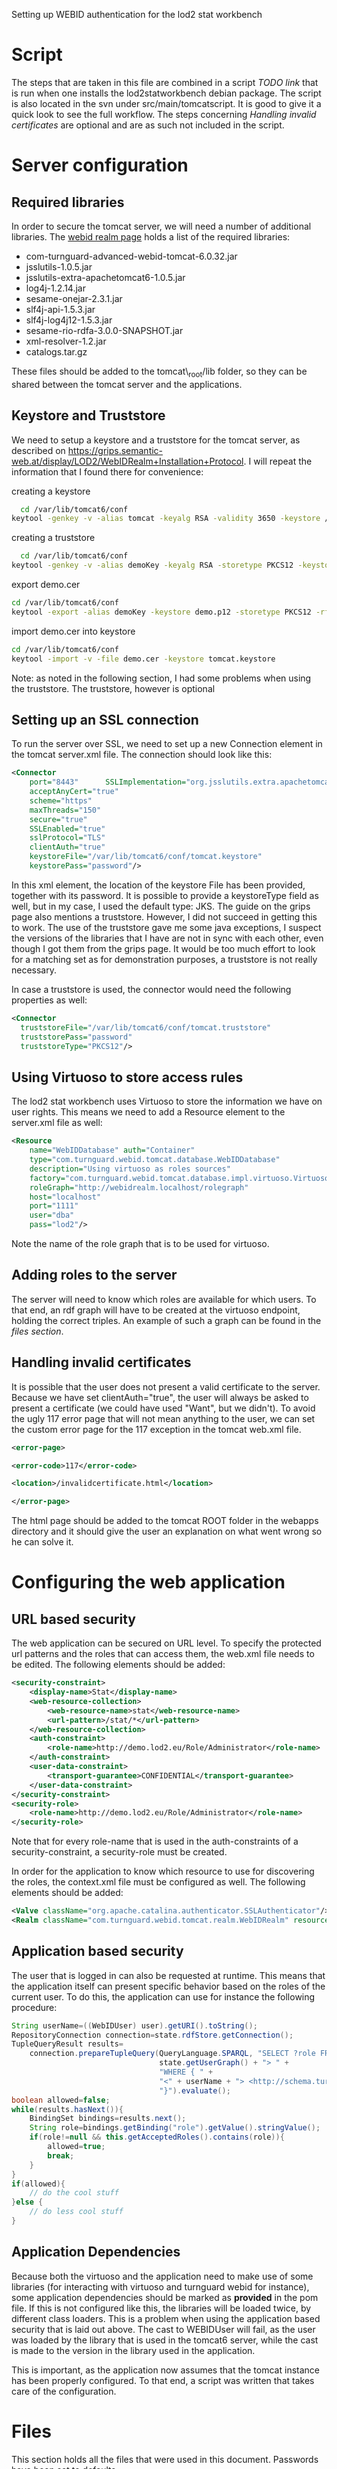 #+STYLE:<style type="text/css">body{ width: 720px; margin: 0 auto; background-color: #FDFDFD; padding: 20px; border: solid gray 1px; text-align:justify; } h2 { border-style: solid; border-width: 0 0 2px 0; color: rgb(0, 0, 114); }</style>

Setting up WEBID authentication for the lod2 stat workbench

* Script
The steps that are taken in this file are combined in a script [[TODO link]]  that is run when one installs the lod2statworkbench debian package. The script is also located in the svn under src/main/tomcatscript. It is good to give it a quick look to see the full workflow. The steps concerning [[Handling invalid certificates]] are optional and are as such not included in the script.
* Server configuration
** Required libraries
In order to secure the tomcat server, we will need a number of additional libraries. The [[http://webid.turnguard.com/WebIDTestServer/docs/installation][webid realm page]] holds a list of the required libraries:

- com-turnguard-advanced-webid-tomcat-6.0.32.jar
- jsslutils-1.0.5.jar
- jsslutils-extra-apachetomcat6-1.0.5.jar
- log4j-1.2.14.jar
- sesame-onejar-2.3.1.jar
- slf4j-api-1.5.3.jar
- slf4j-log4j12-1.5.3.jar
- sesame-rio-rdfa-3.0.0-SNAPSHOT.jar
- xml-resolver-1.2.jar
- catalogs.tar.gz

These files should be added to the tomcat\_root/lib folder, so they can be shared between the tomcat server and the applications.
** Keystore and Truststore
We need to setup a keystore and a truststore for the tomcat server, as described on https://grips.semantic-web.at/display/LOD2/WebIDRealm+Installation+Protocol. I will repeat the information that I found there for convenience:

creating a keystore
#+begin_src bash
  cd /var/lib/tomcat6/conf
keytool -genkey -v -alias tomcat -keyalg RSA -validity 3650 -keystore /var/lib/tomcat6/conf/tomcat.keystore -dname "CN=demo.lod2.eu, OU=demo, O=lod2"
#+end_src
creating a truststore
#+begin_src bash
  cd /var/lib/tomcat6/conf
keytool -genkey -v -alias demoKey -keyalg RSA -storetype PKCS12 -keystore demo.p12 -dname "CN=demoKey, OU=demo, O=DieOrg"
#+end_src
export demo.cer
#+begin_src bash
cd /var/lib/tomcat6/conf
keytool -export -alias demoKey -keystore demo.p12 -storetype PKCS12 -rfc -file demo.cer
#+end_src
import demo.cer into keystore
#+begin_src bash
cd /var/lib/tomcat6/conf
keytool -import -v -file demo.cer -keystore tomcat.keystore
#+end_src
Note: as noted in the following section, I had some problems when using the truststore. The truststore, however is optional

** Setting up an SSL connection
To run the server over SSL, we need to set up a new Connection element in the tomcat server.xml file. The connection should look like this:

#+begin_src xml
  <Connector
      port="8443"      SSLImplementation="org.jsslutils.extra.apachetomcat6.JSSLutilsImplementation"
      acceptAnyCert="true"
      scheme="https"
      maxThreads="150"
      secure="true"
      SSLEnabled="true"
      sslProtocol="TLS"
      clientAuth="true"
      keystoreFile="/var/lib/tomcat6/conf/tomcat.keystore"
      keystorePass="password"/>
#+end_src

In this xml element, the location of the keystore File has been provided, together with its password. It is possible to provide a keystoreType field as well, but in my case, I used the default type: JKS. The guide on the grips page also mentions a truststore. However, I did not succeed in getting this to work. The use of the truststore gave me some java exceptions, I suspect the versions of the libraries that I have are not in sync with each other, even though I got them from the grips page. It would be too much effort to look for a matching set as for demonstration purposes, a truststore is not really necessary.

In case a truststore is used, the connector would need the following properties as well:
#+begin_src xml
  <Connector
    truststoreFile="/var/lib/tomcat6/conf/tomcat.truststore"
    truststorePass="password"
    truststoreType="PKCS12"/>
#+end_src
** Using Virtuoso to store access rules
The lod2 stat workbench uses Virtuoso to store the information we have on user rights. This means we need to add a Resource element to the server.xml file as well:
#+begin_src xml
  <Resource
      name="WebIDDatabase" auth="Container"
      type="com.turnguard.webid.tomcat.database.WebIDDatabase"
      description="Using virtuoso as roles sources"
      factory="com.turnguard.webid.tomcat.database.impl.virtuoso.VirtuosoWebIDDatabaseFactoryImpl"            
      roleGraph="http://webidrealm.localhost/rolegraph"
      host="localhost"
      port="1111"
      user="dba"
      pass="lod2"/>
#+end_src

Note the name of the role graph that is to be used for virtuoso.

** Adding roles to the server
The server will need to know which roles are available for which users. To that end, an rdf graph will have to be created at the virtuoso endpoint, holding the correct triples. An example of such a graph can be found in the [[Files][files section]].

** Handling invalid certificates
It is possible that the user does not present a valid certificate to the server. Because we have set clientAuth="true", the user will always be asked to present a certificate (we could have used "Want", but we didn't). To avoid the ugly 117 error page that will not mean anything to the user, we can set the custom error page for the 117 exception in the tomcat web.xml file. 

#+begin_src xml
<error-page>

<error-code>117</error-code>

<location>/invalidcertificate.html</location>

</error-page>
#+end_src

The html page should be added to the tomcat ROOT folder in the webapps directory and it should give the user an explanation on what went wrong so he can solve it.

* Configuring the web application
** URL based security
The web application can be secured on URL level. To specify the protected url patterns and the roles that can access them, the web.xml file needs to be edited. The following elements should be added:

#+begin_src xml
  <security-constraint>
      <display-name>Stat</display-name>
      <web-resource-collection>
          <web-resource-name>stat</web-resource-name>
          <url-pattern>/stat/*</url-pattern>
      </web-resource-collection>
      <auth-constraint>
          <role-name>http://demo.lod2.eu/Role/Administrator</role-name>
      </auth-constraint>
      <user-data-constraint>
          <transport-guarantee>CONFIDENTIAL</transport-guarantee>
      </user-data-constraint>
  </security-constraint>
  <security-role>
      <role-name>http://demo.lod2.eu/Role/Administrator</role-name>
  </security-role>
#+end_src
Note that for every role-name that is used in the auth-constraints of a security-constraint, a security-role must be created.

In order for the application to know which resource to use for discovering the roles, the context.xml file must be configured as well. The following elements should be added:

#+begin_src xml
<Valve className="org.apache.catalina.authenticator.SSLAuthenticator"/>
<Realm className="com.turnguard.webid.tomcat.realm.WebIDRealm" resourceName="WebIDDatabase" validate="false"/>
#+end_src
** Application based security
The user that is logged in can also be requested at runtime. This means that the application itself can present specific behavior based on the roles of the current user. To do this, the application can use for instance the following procedure: 
#+begin_src java
  String userName=((WebIDUser) user).getURI().toString();
  RepositoryConnection connection=state.rdfStore.getConnection();
  TupleQueryResult results=
      connection.prepareTupleQuery(QueryLanguage.SPARQL, "SELECT ?role FROM <" +
                                   state.getUserGraph() + "> " +
                                   "WHERE { " +
                                   "<" + userName + "> <http://schema.turnguard.com/webid/2.0/core#hasRole> ?role" +
                                   "}").evaluate();
  boolean allowed=false;
  while(results.hasNext()){
      BindingSet bindings=results.next();
      String role=bindings.getBinding("role").getValue().stringValue();
      if(role!=null && this.getAcceptedRoles().contains(role)){
          allowed=true;
          break;
      }
  } 
  if(allowed){
      // do the cool stuff
  }else {
      // do less cool stuff
  }
#+end_src
** Application Dependencies
Because both the virtuoso and the application need to make use of some libraries (for interacting with virtuoso and turnguard webid for instance), some application dependencies should be marked as *provided* in the pom file. If this is not configured like this, the libraries will be loaded twice, by different class loaders. This is a problem when using the application based security that is laid out above. The cast to WEBIDUser will fail, as the user was loaded by the library that is used in the tomcat6 server, while the cast is made to the version in the library used in the application. 

This is important, as the application now assumes that the tomcat instance has been properly configured. To that end, a script was written that takes care of the configuration.
* Files
This section holds all the files that were used in this document. Passwords have been set to defaults.
** server.xml
#+begin_src xml
<?xml version='1.0' encoding='utf-8'?>
<!--
  Licensed to the Apache Software Foundation (ASF) under one or more
  contributor license agreements.  See the NOTICE file distributed with
  this work for additional information regarding copyright ownership.
  The ASF licenses this file to You under the Apache License, Version 2.0
  (the "License"); you may not use this file except in compliance with
  the License.  You may obtain a copy of the License at

      http://www.apache.org/licenses/LICENSE-2.0

  Unless required by applicable law or agreed to in writing, software
  distributed under the License is distributed on an "AS IS" BASIS,
  WITHOUT WARRANTIES OR CONDITIONS OF ANY KIND, either express or implied.
  See the License for the specific language governing permissions and
  limitations under the License.
-->
<!-- Note:  A "Server" is not itself a "Container", so you may not
     define subcomponents such as "Valves" at this level.
     Documentation at /docs/config/server.html
 -->
<Server port="8005" shutdown="SHUTDOWN">

  <!--APR library loader. Documentation at /docs/apr.html -->
  <!--
  <Listener className="org.apache.catalina.core.AprLifecycleListener" SSLEngine="on" />
  -->
  <!--Initialize Jasper prior to webapps are loaded. Documentation at /docs/jasper-howto.html -->
  <Listener className="org.apache.catalina.core.JasperListener" />
  <!-- Prevent memory leaks due to use of particular java/javax APIs-->
  <Listener className="org.apache.catalina.core.JreMemoryLeakPreventionListener" />
  <!-- JMX Support for the Tomcat server. Documentation at /docs/non-existent.html -->
  <Listener className="org.apache.catalina.mbeans.ServerLifecycleListener" />
  <Listener className="org.apache.catalina.mbeans.GlobalResourcesLifecycleListener" />

  <!-- Global JNDI resources
       Documentation at /docs/jndi-resources-howto.html
  -->
  <GlobalNamingResources>
    <!-- Editable user database that can also be used by
         UserDatabaseRealm to authenticate users
    -->
    <Resource name="UserDatabase" auth="Container"
              type="org.apache.catalina.UserDatabase"
              description="User database that can be updated and saved"
              factory="org.apache.catalina.users.MemoryUserDatabaseFactory"
              pathname="conf/tomcat-users.xml" /> 
     <Resource
              	name="WebIDDatabase" auth="Container"
    	 	type="com.turnguard.webid.tomcat.database.WebIDDatabase"
    		description="Using virtuoso as roles sources"
    		factory="com.turnguard.webid.tomcat.database.impl.virtuoso.VirtuosoWebIDDatabaseFactoryImpl"            
    		roleGraph="http://webidrealm.localhost/rolegraph"
    		host="localhost"
    		port="1111"
    		user="dba"
    		pass="dba"/>
  </GlobalNamingResources>

  <!-- A "Service" is a collection of one or more "Connectors" that share
       a single "Container" Note:  A "Service" is not itself a "Container", 
       so you may not define subcomponents such as "Valves" at this level.
       Documentation at /docs/config/service.html
   -->
  <Service name="Catalina">
  
    <!--The connectors can use a shared executor, you can define one or more named thread pools-->
    <!--
    <Executor name="tomcatThreadPool" namePrefix="catalina-exec-" 
        maxThreads="150" minSpareThreads="4"/>
    -->
    
    
    <!-- A "Connector" represents an endpoint by which requests are received
         and responses are returned. Documentation at :
         Java HTTP Connector: /docs/config/http.html (blocking & non-blocking)
         Java AJP  Connector: /docs/config/ajp.html
         APR (HTTP/AJP) Connector: /docs/apr.html
         Define a non-SSL HTTP/1.1 Connector on port 8080
    -->
    <Connector port="8080" protocol="HTTP/1.1" 
               connectionTimeout="20000" 
               URIEncoding="UTF-8"
               redirectPort="8443" />
    <!-- A "Connector" using the shared thread pool-->
    <!--
    <Connector executor="tomcatThreadPool"
               port="8080" protocol="HTTP/1.1" 
               connectionTimeout="20000" 
               redirectPort="8443" />
    -->           
    <!-- Define a SSL HTTP/1.1 Connector on port 8443
         This connector uses the JSSE configuration, when using APR, the 
         connector should be using the OpenSSL style configuration
         described in the APR documentation -->
    <!--
    <Connector port="8443" protocol="HTTP/1.1" SSLEnabled="true"
               maxThreads="150" scheme="https" secure="true"
               clientAuth="false" sslProtocol="TLS" />
    -->
     <Connector
    port="8443"
    SSLImplementation="org.jsslutils.extra.apachetomcat6.JSSLutilsImplementation"
    acceptAnyCert="true"
    scheme="https"
    maxThreads="150"
    secure="true"
    SSLEnabled="true"
    sslProtocol="TLS"
    clientAuth="true"
    keystoreFile="/var/lib/tomcat6/conf/tomcat.keystore"
    keystorePass="password"/>

    <!-- Define an AJP 1.3 Connector on port 8009 -->
    <!--
    <Connector port="8009" protocol="AJP/1.3" redirectPort="8443" />
    -->


    <!-- An Engine represents the entry point (within Catalina) that processes
         every request.  The Engine implementation for Tomcat stand alone
         analyzes the HTTP headers included with the request, and passes them
         on to the appropriate Host (virtual host).
         Documentation at /docs/config/engine.html -->

    <!-- You should set jvmRoute to support load-balancing via AJP ie :
    <Engine name="Catalina" defaultHost="localhost" jvmRoute="jvm1">         
    --> 
    <Engine name="Catalina" defaultHost="localhost">

      <!--For clustering, please take a look at documentation at:
          /docs/cluster-howto.html  (simple how to)
          /docs/config/cluster.html (reference documentation) -->
      <!--
      <Cluster className="org.apache.catalina.ha.tcp.SimpleTcpCluster"/>
      -->        

      <!-- The request dumper valve dumps useful debugging information about
           the request and response data received and sent by Tomcat.
           Documentation at: /docs/config/valve.html -->
      <!--
      <Valve className="org.apache.catalina.valves.RequestDumperValve"/>
      -->

      <!-- This Realm uses the UserDatabase configured in the global JNDI
           resources under the key "UserDatabase".  Any edits
           that are performed against this UserDatabase are immediately
           available for use by the Realm.  -->
      <Realm className="org.apache.catalina.realm.UserDatabaseRealm"
             resourceName="UserDatabase"/>

      <!-- Define the default virtual host
           Note: XML Schema validation will not work with Xerces 2.2.
       -->
      <Host name="localhost"  appBase="webapps"
            unpackWARs="true" autoDeploy="true"
            xmlValidation="false" xmlNamespaceAware="false">

        <!-- SingleSignOn valve, share authentication between web applications
             Documentation at: /docs/config/valve.html -->
        <!--
        <Valve className="org.apache.catalina.authenticator.SingleSignOn" />
        -->

        <!-- Access log processes all example.
             Documentation at: /docs/config/valve.html -->
        <!--
        <Valve className="org.apache.catalina.valves.AccessLogValve" directory="logs"  
               prefix="localhost_access_log." suffix=".txt" pattern="common" resolveHosts="false"/>
        -->

      </Host>
    </Engine>
  </Service>
</Server>
#+end_src
** web.xml
#+begin_src xml
<?xml version="1.0" encoding="UTF-8"?>
<web-app xmlns:xsi="http://www.w3.org/2001/XMLSchema-instance" xmlns="http://java.sun.com/xml/ns/javaee" xmlns:web="http://java.sun.com/xml/ns/javaee/web-app_2_5.xsd" xsi:schemaLocation="http://java.sun.com/xml/ns/javaee http://java.sun.com/xml/ns/javaee/web-app_2_5.xsd" id="WebApp_ID" version="2.5">
        <display-name>LOD2 stack demonstrator</display-name>
        <context-param>
                <description>Vaadin production mode</description>
                <param-name>productionMode</param-name>
                <param-value>false</param-value>
        </context-param>
        <servlet>
                <servlet-name>LOD2 Demo Servlet</servlet-name>
                <!--<servlet-class>com.vaadin.terminal.gwt.server.ApplicationServlet</servlet-class> -->
                <servlet-class>eu.lod2.LOD2DemoServlet</servlet-class> 
                <init-param>
                        <description>Vaadin application class to start</description>
                        <param-name>application</param-name>
                        <param-value>eu.lod2.LOD2Demo</param-value>
		</init-param>
        <init-param>
    	<param-name>widgetset</param-name>
    	<param-value>eu.lod2.widgetset.LOD2Demo</param-value>
	</init-param>
        </servlet>
        <servlet>
                <servlet-name>LOD2 Demo Stat Servlet</servlet-name>
                <!--<servlet-class>com.vaadin.terminal.gwt.server.ApplicationServlet</servlet-class> -->
                <servlet-class>eu.lod2.stat.StatLOD2DemoServlet</servlet-class> 
                <init-param>
                        <description>Vaadin application class to start</description>
                        <param-name>application</param-name>
                        <param-value>eu.lod2.stat.StatLOD2Demo</param-value>
		</init-param>
        <init-param>
    	<param-name>widgetset</param-name>
    	<param-value>eu.lod2.widgetset.LOD2Demo</param-value>
	</init-param>
        </servlet>
        <servlet-mapping>
                <servlet-name>LOD2 Demo Stat Servlet</servlet-name>
                <url-pattern>/stat/*</url-pattern>
        </servlet-mapping>
        <servlet-mapping>
                <servlet-name>LOD2 Demo Servlet</servlet-name>
                <url-pattern>/*</url-pattern>
        </servlet-mapping>
        <servlet-mapping>
                <servlet-name>LOD2 Demo Servlet</servlet-name>
		<url-pattern>/VAADIN/*</url-pattern>
        </servlet-mapping>
    <security-constraint>
        <display-name>Stat</display-name>
        <web-resource-collection>
            <web-resource-name>stat</web-resource-name>
            <url-pattern>/stat/*</url-pattern>
        </web-resource-collection>
        <auth-constraint>
            <role-name>http://demo.lod2.eu/Role/Administrator</role-name>
        </auth-constraint>
        <user-data-constraint>
            <transport-guarantee>CONFIDENTIAL</transport-guarantee>
        </user-data-constraint>
    </security-constraint>
    <security-role>
	<role-name>http://demo.lod2.eu/Role/Administrator</role-name>
    </security-role>
</web-app>
#+end_src
** context.xml
#+begin_src xml
<?xml version="1.0" encoding="UTF-8"?>
<Context antiJARLocking="true" path="/lod2statworkbench">
    <Valve className="org.apache.catalina.authenticator.SSLAuthenticator"/>
    <Realm className="com.turnguard.webid.tomcat.realm.WebIDRealm" resourceName="WebIDDatabase" validate="false"/>
</Context>
#+end_src

** tomcat-users.rdf
#+begin_src xml
<?xml version="1.0" encoding="UTF-8"?>
<rdf:RDF 
  xml:base="http://schema.turnguard.com/webid/2.0/core"
  xmlns:rdf="http://www.w3.org/1999/02/22-rdf-syntax-ns#"
  xmlns:rdfs="http://www.w3.org/2000/01/rdf-schema#"
  xmlns:owl="http://www.w3.org/2002/07/owl#"
  xmlns:vs="http://www.w3.org/2003/06/sw-vocab-status/ns#"
  xmlns:foaf="http://xmlns.com/foaf/0.1/"
  xmlns:dc="http://purl.org/dc/elements/1.1/"
  xmlns:void="http://rdfs.org/ns/void#"
  xmlns:webid="http://schema.turnguard.com/webid/2.0/core#"
>

    <owl:Ontology rdf:about="http://schema.turnguard.com/webid/2.0/core">
        <dc:title>WebID UserDatabase Realm</dc:title>        
        <dc:creator rdf:resource="https://my-profile.eu/people/karel.kremer/card#me"/>
        <dc:format>application/rdf+xml</dc:format>
        <dc:rights>Copyright © 2011 www.turnguard.com</dc:rights>		  
    </owl:Ontology>


    <rdfs:Class rdf:about="#User">
        <rdf:type rdf:resource="http://www.w3.org/2002/07/owl#Class"/>
        <rdfs:label xml:lang="en">A user</rdfs:label>   
    </rdfs:Class>

    <rdfs:Class rdf:about="#Role">
        <rdf:type rdf:resource="http://www.w3.org/2002/07/owl#Class"/>
        <rdfs:label xml:lang="en">A role</rdfs:label>   
    </rdfs:Class>

    <rdfs:Class rdf:about="#Group">
        <rdf:type rdf:resource="http://www.w3.org/2002/07/owl#Class"/>   
        <rdfs:label xml:lang="en">A group</rdfs:label>   
    </rdfs:Class>

    <!-- Properties -->
    <rdf:Property rdf:about="#hasUser">
        <rdf:type rdf:resource="http://www.w3.org/2002/07/owl#ObjectProperty"/>
        <rdfs:label xml:lang="en">A resource has a certain user</rdfs:label>
        <rdfs:range rdf:resource="#User" />        
    </rdf:Property>

    <rdf:Property rdf:about="#hasRole">
        <rdf:type rdf:resource="http://www.w3.org/2002/07/owl#ObjectProperty"/>
        <rdfs:label xml:lang="en">A resource has a certain role</rdfs:label>
        <rdfs:range rdf:resource="#Role" />        
    </rdf:Property>

    <rdf:Property rdf:about="#hasGroup">
        <rdf:type rdf:resource="http://www.w3.org/2002/07/owl#ObjectProperty"/>
        <rdfs:label xml:lang="en">A resource has a certain group</rdfs:label>
        <rdfs:range rdf:resource="#Group" />        
    </rdf:Property>


    <!-- Roles -->
    <rdf:Description rdf:about="http://demo.lod2.eu/Role/Administrator">
        <rdf:type rdf:resource="#Role"/>
        <rdfs:label xml:lang="en">Administrator</rdfs:label>
    </rdf:Description>
    <rdf:Description rdf:about="http://demo.lod2.eu/Role/User">
        <rdf:type rdf:resource="#Role"/>
        <rdfs:label xml:lang="en">User</rdfs:label>
    </rdf:Description>

    <!-- Users -->
    <rdf:Description rdf:about="https://my-profile.eu/people/karel.kremer/card#me">
        <rdf:type rdf:resource="#User"/>
        <rdfs:label xml:lang="en">Karel</rdfs:label>
	<webid:hasRole rdf:resource="http://demo.lod2.eu/Role/Administrator"/>
   </rdf:Description>
</rdf:RDF>
#+end_src
* Sources
I followed guide from lod2 grips page https://grips.semantic-web.at/display/LOD2/WebIDRealm+Installation+Protocol and filled some gaps with the information from webid realm's own site: http://webid.turnguard.com/WebIDTestServer/docs/installation.

